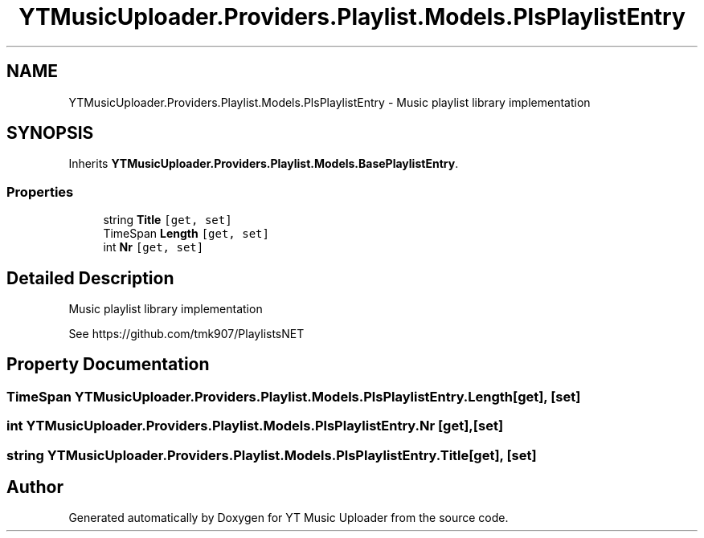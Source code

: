 .TH "YTMusicUploader.Providers.Playlist.Models.PlsPlaylistEntry" 3 "Thu Dec 31 2020" "YT Music Uploader" \" -*- nroff -*-
.ad l
.nh
.SH NAME
YTMusicUploader.Providers.Playlist.Models.PlsPlaylistEntry \- Music playlist library implementation  

.SH SYNOPSIS
.br
.PP
.PP
Inherits \fBYTMusicUploader\&.Providers\&.Playlist\&.Models\&.BasePlaylistEntry\fP\&.
.SS "Properties"

.in +1c
.ti -1c
.RI "string \fBTitle\fP\fC [get, set]\fP"
.br
.ti -1c
.RI "TimeSpan \fBLength\fP\fC [get, set]\fP"
.br
.ti -1c
.RI "int \fBNr\fP\fC [get, set]\fP"
.br
.in -1c
.SH "Detailed Description"
.PP 
Music playlist library implementation 

See https://github.com/tmk907/PlaylistsNET 
.SH "Property Documentation"
.PP 
.SS "TimeSpan YTMusicUploader\&.Providers\&.Playlist\&.Models\&.PlsPlaylistEntry\&.Length\fC [get]\fP, \fC [set]\fP"

.SS "int YTMusicUploader\&.Providers\&.Playlist\&.Models\&.PlsPlaylistEntry\&.Nr\fC [get]\fP, \fC [set]\fP"

.SS "string YTMusicUploader\&.Providers\&.Playlist\&.Models\&.PlsPlaylistEntry\&.Title\fC [get]\fP, \fC [set]\fP"


.SH "Author"
.PP 
Generated automatically by Doxygen for YT Music Uploader from the source code\&.

